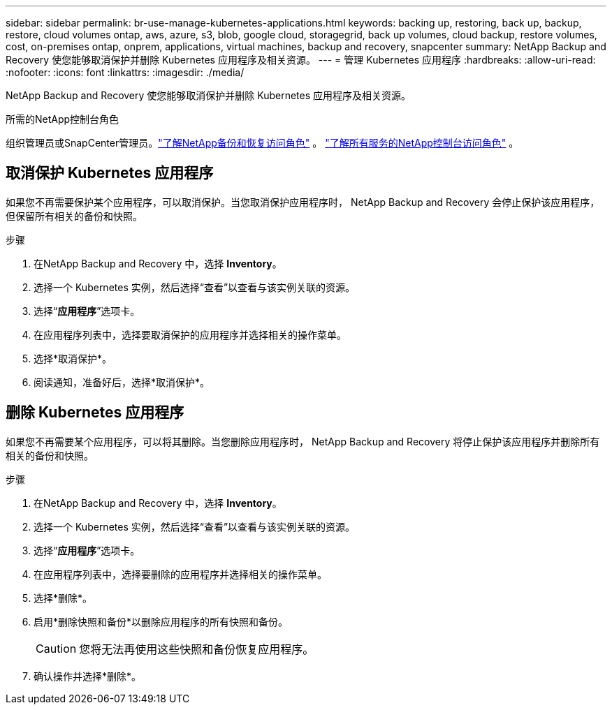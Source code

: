 ---
sidebar: sidebar 
permalink: br-use-manage-kubernetes-applications.html 
keywords: backing up, restoring, back up, backup, restore, cloud volumes ontap, aws, azure, s3, blob, google cloud, storagegrid, back up volumes, cloud backup, restore volumes, cost, on-premises ontap, onprem, applications, virtual machines, backup and recovery, snapcenter 
summary: NetApp Backup and Recovery 使您能够取消保护并删除 Kubernetes 应用程序及相关资源。 
---
= 管理 Kubernetes 应用程序
:hardbreaks:
:allow-uri-read: 
:nofooter: 
:icons: font
:linkattrs: 
:imagesdir: ./media/


[role="lead"]
NetApp Backup and Recovery 使您能够取消保护并删除 Kubernetes 应用程序及相关资源。

.所需的NetApp控制台角色
组织管理员或SnapCenter管理员。link:reference-roles.html["了解NetApp备份和恢复访问角色"] 。 https://docs.netapp.com/us-en/console-setup-admin/reference-iam-predefined-roles.html["了解所有服务的NetApp控制台访问角色"^] 。



== 取消保护 Kubernetes 应用程序

如果您不再需要保护某个应用程序，可以取消保护。当您取消保护应用程序时， NetApp Backup and Recovery 会停止保护该应用程序，但保留所有相关的备份和快照。

.步骤
. 在NetApp Backup and Recovery 中，选择 *Inventory*。
. 选择一个 Kubernetes 实例，然后选择“查看”以查看与该实例关联的资源。
. 选择“*应用程序*”选项卡。
. 在应用程序列表中，选择要取消保护的应用程序并选择相关的操作菜单。
. 选择*取消保护*。
. 阅读通知，准备好后，选择*取消保护*。




== 删除 Kubernetes 应用程序

如果您不再需要某个应用程序，可以将其删除。当您删除应用程序时， NetApp Backup and Recovery 将停止保护该应用程序并删除所有相关的备份和快照。

.步骤
. 在NetApp Backup and Recovery 中，选择 *Inventory*。
. 选择一个 Kubernetes 实例，然后选择“查看”以查看与该实例关联的资源。
. 选择“*应用程序*”选项卡。
. 在应用程序列表中，选择要删除的应用程序并选择相关的操作菜单。
. 选择*删除*。
. 启用*删除快照和备份*以删除应用程序的所有快照和备份。
+

CAUTION: 您将无法再使用这些快照和备份恢复应用程序。

. 确认操作并选择*删除*。

